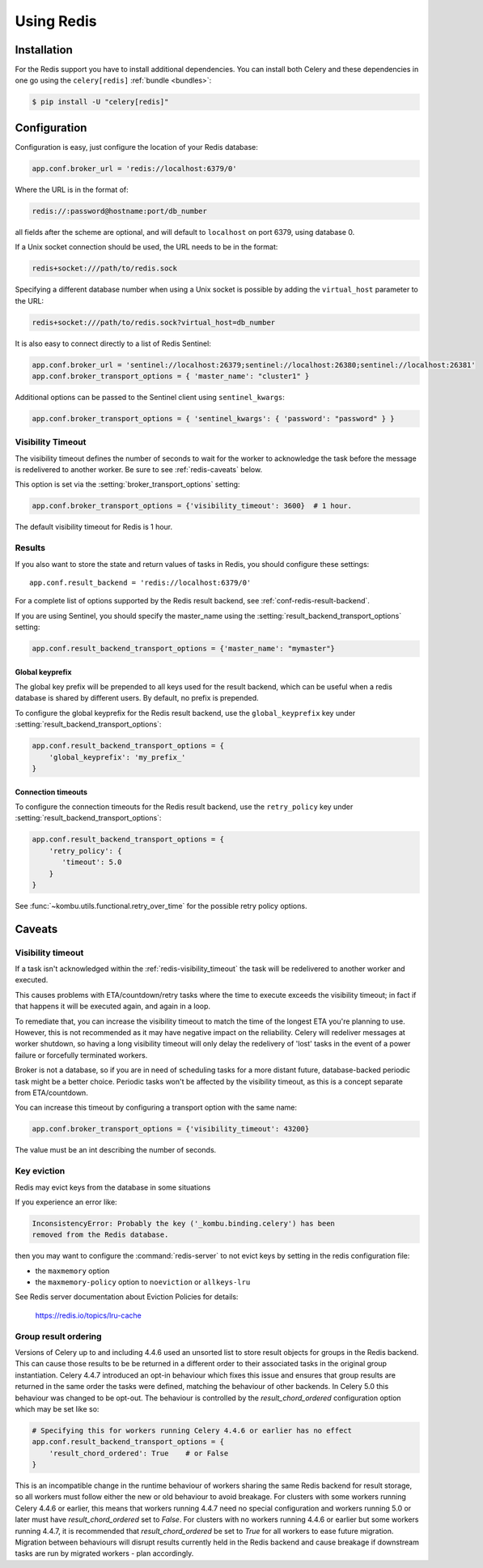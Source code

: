 .. _broker-redis:

=============
 Using Redis
=============

.. _broker-redis-installation:

Installation
============

For the Redis support you have to install additional dependencies.
You can install both Celery and these dependencies in one go using
the ``celery[redis]`` :ref:`bundle <bundles>`:

.. code-block:: console

    $ pip install -U "celery[redis]"

.. _broker-redis-configuration:

Configuration
=============

Configuration is easy, just configure the location of
your Redis database:

.. code-block:: python

    app.conf.broker_url = 'redis://localhost:6379/0'

Where the URL is in the format of:

.. code-block:: text

    redis://:password@hostname:port/db_number

all fields after the scheme are optional, and will default to ``localhost``
on port 6379, using database 0.

If a Unix socket connection should be used, the URL needs to be in the format:

.. code-block:: text

    redis+socket:///path/to/redis.sock

Specifying a different database number when using a Unix socket is possible
by adding the ``virtual_host`` parameter to the URL:

.. code-block:: text

    redis+socket:///path/to/redis.sock?virtual_host=db_number

It is also easy to connect directly to a list of Redis Sentinel:

.. code-block:: python

    app.conf.broker_url = 'sentinel://localhost:26379;sentinel://localhost:26380;sentinel://localhost:26381'
    app.conf.broker_transport_options = { 'master_name': "cluster1" }

Additional options can be passed to the Sentinel client using ``sentinel_kwargs``:

.. code-block:: python

    app.conf.broker_transport_options = { 'sentinel_kwargs': { 'password': "password" } }

.. _redis-visibility_timeout:

Visibility Timeout
------------------

The visibility timeout defines the number of seconds to wait
for the worker to acknowledge the task before the message is redelivered
to another worker. Be sure to see :ref:`redis-caveats` below.

This option is set via the :setting:`broker_transport_options` setting:

.. code-block:: python

    app.conf.broker_transport_options = {'visibility_timeout': 3600}  # 1 hour.

The default visibility timeout for Redis is 1 hour.

.. _redis-results-configuration:

Results
-------

If you also want to store the state and return values of tasks in Redis,
you should configure these settings::

    app.conf.result_backend = 'redis://localhost:6379/0'

For a complete list of options supported by the Redis result backend, see
:ref:`conf-redis-result-backend`.

If you are using Sentinel, you should specify the master_name using the :setting:`result_backend_transport_options` setting:

.. code-block:: python

    app.conf.result_backend_transport_options = {'master_name': "mymaster"}

.. _redis-result-backend-global-keyprefix:

Global keyprefix
^^^^^^^^^^^^^^^^

The global key prefix will be prepended to all keys used for the result backend,
which can be useful when a redis database is shared by different users.
By default, no prefix is prepended.

To configure the global keyprefix for the Redis result backend, use the ``global_keyprefix`` key under :setting:`result_backend_transport_options`:


.. code-block:: python

    app.conf.result_backend_transport_options = {
        'global_keyprefix': 'my_prefix_'
    }

.. _redis-result-backend-timeout:

Connection timeouts
^^^^^^^^^^^^^^^^^^^

To configure the connection timeouts for the Redis result backend, use the ``retry_policy`` key under :setting:`result_backend_transport_options`:


.. code-block:: python

    app.conf.result_backend_transport_options = {
        'retry_policy': {
           'timeout': 5.0
        }
    }

See :func:`~kombu.utils.functional.retry_over_time` for the possible retry policy options.

.. _redis-caveats:

Caveats
=======

Visibility timeout
------------------

If a task isn't acknowledged within the :ref:`redis-visibility_timeout`
the task will be redelivered to another worker and executed.

This causes problems with ETA/countdown/retry tasks where the
time to execute exceeds the visibility timeout; in fact if that
happens it will be executed again, and again in a loop.

To remediate that, you can increase the visibility timeout to match
the time of the longest ETA you're planning to use. However, this is not
recommended as it may have negative impact on the reliability.
Celery will redeliver messages at worker shutdown,
so having a long visibility timeout will only delay the redelivery
of 'lost' tasks in the event of a power failure or forcefully terminated
workers.

Broker is not a database, so if you are in need of scheduling tasks for
a more distant future, database-backed periodic task might be a better choice.
Periodic tasks won't be affected by the visibility timeout,
as this is a concept separate from ETA/countdown.

You can increase this timeout by configuring a transport option
with the same name:

.. code-block:: python

    app.conf.broker_transport_options = {'visibility_timeout': 43200}

The value must be an int describing the number of seconds.

Key eviction
------------

Redis may evict keys from the database in some situations

If you experience an error like:

.. code-block:: text

    InconsistencyError: Probably the key ('_kombu.binding.celery') has been
    removed from the Redis database.

then you may want to configure the :command:`redis-server` to not evict keys
by setting in the redis configuration file:

- the ``maxmemory`` option
- the ``maxmemory-policy`` option to ``noeviction`` or ``allkeys-lru``

See Redis server documentation about Eviction Policies for details:

    https://redis.io/topics/lru-cache

.. _redis-group-result-ordering:

Group result ordering
---------------------

Versions of Celery up to and including 4.4.6 used an unsorted list to store
result objects for groups in the Redis backend. This can cause those results to
be be returned in a different order to their associated tasks in the original
group instantiation. Celery 4.4.7 introduced an opt-in behaviour which fixes
this issue and ensures that group results are returned in the same order the
tasks were defined, matching the behaviour of other backends. In Celery 5.0
this behaviour was changed to be opt-out. The behaviour is controlled by the
`result_chord_ordered` configuration option which may be set like so:

.. code-block:: python

    # Specifying this for workers running Celery 4.4.6 or earlier has no effect
    app.conf.result_backend_transport_options = {
        'result_chord_ordered': True    # or False
    }

This is an incompatible change in the runtime behaviour of workers sharing the
same Redis backend for result storage, so all workers must follow either the
new or old behaviour to avoid breakage. For clusters with some workers running
Celery 4.4.6 or earlier, this means that workers running 4.4.7 need no special
configuration and workers running 5.0 or later must have `result_chord_ordered`
set to `False`. For clusters with no workers running 4.4.6 or earlier but some
workers running 4.4.7, it is recommended that `result_chord_ordered` be set to
`True` for all workers to ease future migration. Migration between behaviours
will disrupt results currently held in the Redis backend and cause breakage if
downstream tasks are run by migrated workers - plan accordingly.
